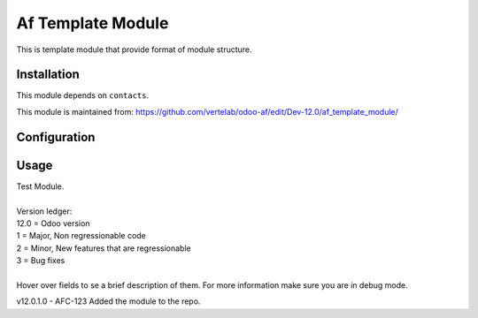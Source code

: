 ==================
Af Template Module
==================

This is template module that provide format of module structure.

Installation
============

This module depends on ``contacts``.

This module is maintained from: https://github.com/vertelab/odoo-af/edit/Dev-12.0/af_template_module/

Configuration
=============


Usage
=====
| Test Module.
| 
| Version ledger:
| 12.0 = Odoo version
| 1 = Major, Non regressionable code
| 2 = Minor, New features that are regressionable
| 3 = Bug fixes
| 
| Hover over fields to se a brief description of them. For more information make sure you are in debug mode.

v12.0.1.0 - AFC-123 Added the module to the repo.
